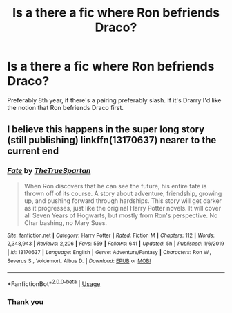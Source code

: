 #+TITLE: Is a there a fic where Ron befriends Draco?

* Is a there a fic where Ron befriends Draco?
:PROPERTIES:
:Author: inside_a_mind
:Score: 7
:DateUnix: 1586424284.0
:DateShort: 2020-Apr-09
:FlairText: Request
:END:
Preferably 8th year, if there's a pairing preferably slash. If it's Drarry I'd like the notion that Ron befriends Draco first.


** I believe this happens in the super long story (still publishing) linkffn(13170637) nearer to the current end
:PROPERTIES:
:Author: Remmarb
:Score: 2
:DateUnix: 1586452871.0
:DateShort: 2020-Apr-09
:END:

*** [[https://www.fanfiction.net/s/13170637/1/][*/Fate/*]] by [[https://www.fanfiction.net/u/11323222/TheTrueSpartan][/TheTrueSpartan/]]

#+begin_quote
  When Ron discovers that he can see the future, his entire fate is thrown off of its course. A story about adventure, friendship, growing up, and pushing forward through hardships. This story will get darker as it progresses, just like the original Harry Potter novels. It will cover all Seven Years of Hogwarts, but mostly from Ron's perspective. No Char bashing, no Mary Sues.
#+end_quote

^{/Site/:} ^{fanfiction.net} ^{*|*} ^{/Category/:} ^{Harry} ^{Potter} ^{*|*} ^{/Rated/:} ^{Fiction} ^{M} ^{*|*} ^{/Chapters/:} ^{112} ^{*|*} ^{/Words/:} ^{2,348,943} ^{*|*} ^{/Reviews/:} ^{2,206} ^{*|*} ^{/Favs/:} ^{559} ^{*|*} ^{/Follows/:} ^{641} ^{*|*} ^{/Updated/:} ^{5h} ^{*|*} ^{/Published/:} ^{1/6/2019} ^{*|*} ^{/id/:} ^{13170637} ^{*|*} ^{/Language/:} ^{English} ^{*|*} ^{/Genre/:} ^{Adventure/Fantasy} ^{*|*} ^{/Characters/:} ^{Ron} ^{W.,} ^{Severus} ^{S.,} ^{Voldemort,} ^{Albus} ^{D.} ^{*|*} ^{/Download/:} ^{[[http://www.ff2ebook.com/old/ffn-bot/index.php?id=13170637&source=ff&filetype=epub][EPUB]]} ^{or} ^{[[http://www.ff2ebook.com/old/ffn-bot/index.php?id=13170637&source=ff&filetype=mobi][MOBI]]}

--------------

*FanfictionBot*^{2.0.0-beta} | [[https://github.com/tusing/reddit-ffn-bot/wiki/Usage][Usage]]
:PROPERTIES:
:Author: FanfictionBot
:Score: 1
:DateUnix: 1586452884.0
:DateShort: 2020-Apr-09
:END:


*** Thank you
:PROPERTIES:
:Author: inside_a_mind
:Score: 1
:DateUnix: 1586453651.0
:DateShort: 2020-Apr-09
:END:
